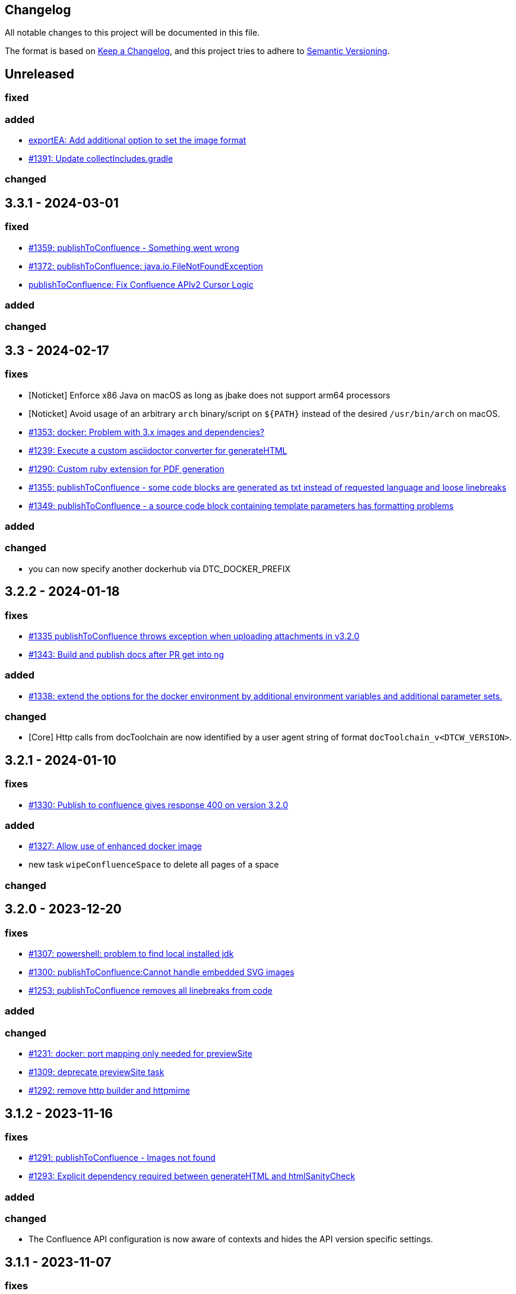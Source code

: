 == Changelog

All notable changes to this project will be documented in this file.

The format is based on https://keepachangelog.com/en/1.0.0/[Keep a Changelog],
and this project tries to adhere to https://semver.org/spec/v2.0.0.html[Semantic Versioning].

== Unreleased

=== fixed

=== added
* https://github.com/docToolchain/docToolchain/pull/1389[exportEA: Add additional option to set the image format]
* https://github.com/docToolchain/docToolchain/pull/1391[#1391: Update collectIncludes.gradle]

=== changed

== 3.3.1 - 2024-03-01

=== fixed

* https://github.com/docToolchain/docToolchain/issues/1369[#1359: publishToConfluence - Something went wrong]
* https://github.com/docToolchain/docToolchain/issues/1372[#1372: publishToConfluence: java.io.FileNotFoundException]
* https://github.com/docToolchain/docToolchain/pull/1379[publishToConfluence: Fix Confluence APIv2 Cursor Logic]

=== added

=== changed

== 3.3 - 2024-02-17

=== fixes

* [Noticket] Enforce x86 Java on macOS as long as jbake does not support arm64 processors
* [Noticket] Avoid usage of an arbitrary `arch` binary/script on `+${PATH}+` instead of the desired `/usr/bin/arch` on macOS.
* https://github.com/docToolchain/docToolchain/issues/1353[#1353: docker: Problem with 3.x images and dependencies?]
* https://github.com/docToolchain/docToolchain/issues/1239[#1239: Execute a custom asciidoctor converter for generateHTML]
* https://github.com/docToolchain/docToolchain/issues/1290[#1290: Custom ruby extension for PDF generation]
* https://github.com/docToolchain/docToolchain/issues/1355[#1355: publishToConfluence - some code blocks are generated as txt instead of requested language and loose linebreaks]
* https://github.com/docToolchain/docToolchain/issues/1349[#1349: publishToConfluence - a source code block containing template parameters has formatting problems]

=== added

=== changed

* you can now specify another dockerhub via DTC_DOCKER_PREFIX

== 3.2.2 - 2024-01-18

=== fixes

* https://github.com/docToolchain/docToolchain/issues/1335[#1335 publishToConfluence throws exception when uploading attachments in v3.2.0]
* https://github.com/docToolchain/docToolchain/issues/1343[#1343: Build and publish docs after PR get into ng]

=== added
* https://github.com/docToolchain/docToolchain/issues/1338[#1338: extend the options for the docker environment by additional environment variables and additional parameter sets.]

=== changed

* [Core] Http calls from docToolchain are now identified by a user agent string of format `docToolchain_v<DTCW_VERSION>`.

== 3.2.1 - 2024-01-10

=== fixes

* https://github.com/docToolchain/docToolchain/issues/1330[#1330: Publish to confluence gives response 400 on version 3.2.0]

=== added
* https://github.com/docToolchain/docToolchain/issues/1327[#1327: Allow use of enhanced docker image]
* new task `wipeConfluenceSpace` to delete all pages of a space

=== changed

== 3.2.0 - 2023-12-20

=== fixes

* https://github.com/docToolchain/docToolchain/issues/1307[#1307: powershell: problem to find local installed jdk]
* https://github.com/docToolchain/docToolchain/issues/1300[#1300: publishToConfluence:Cannot handle embedded SVG images]
* https://github.com/docToolchain/docToolchain/issues/1253[#1253: publishToConfluence removes all linebreaks from code]

=== added

=== changed

* https://github.com/docToolchain/docToolchain/issues/1231[#1231: docker: port mapping only needed for previewSite]
* https://github.com/docToolchain/docToolchain/issues/1309[#1309: deprecate previewSite task]
* https://github.com/docToolchain/docToolchain/issues/1292[#1292: remove http builder and httpmime]

== 3.1.2 - 2023-11-16

=== fixes

* https://github.com/docToolchain/docToolchain/issues/1291[#1291: publishToConfluence - Images not found]
* https://github.com/docToolchain/docToolchain/issues/1293[#1293: Explicit dependency required between generateHTML and htmlSanityCheck]

=== added

=== changed

* The Confluence API configuration is now aware of contexts and hides the API version specific settings.

== 3.1.1 - 2023-11-07

=== fixes

* https://github.com/docToolchain/docToolchain/issues/1281[#1281: publishToConfluence throws exception when uploading attachments in v3.1.0]
* https://github.com/docToolchain/docToolchain/issues/1283[#1283: "tasks" target causes Exception]

=== added

=== changed

== 3.1.0 - 2023-11-03

=== fixes

* https://github.com/docToolchain/docToolchain/pull/1262[#1262: downloadTemplate skips creating a folder, causes generateSite to fail]
* https://github.com/docToolchain/docToolchain/issues/1269[#1269 Fix wrong bash usage on Darwin with Homebrew]
* https://github.com/docToolchain/docToolchain/issues/1270[#1269 Ensure DTC_JAVA_HOME is preferred over JAVA_HOME]
* https://github.com/docToolchain/docToolchain/issues/1069[#1069 publishToConfluence 'ancestorName' query does not support proxy]
* https://github.com/docToolchain/docToolchain/issues/1272[#1272: publishToConfluence broken when document contains internal links]

=== added

* https://github.com/docToolchain/docToolchain/issues/1254[configure Confluence API parameters via Gradle parameters]
* introduce `verifyConfluenceApiAccess` task - check if your API settings are correct

=== changed

* introduce docToolchain core component to modularize the project
* implement Confluence API v2 support

== 3.0.2 - 2023-09-12

=== fixes

* https://github.com/docToolchain/docToolchain/pull/1246[#1246: publishToConfluence: Fix comparision error for titles with leading/trailing white spaces]
* https://github.com/docToolchain/docToolchain/issues/1248[#1248: broken default config]

== 3.0.1 - 2023-09-11

=== fixes

* https://github.com/docToolchain/docToolchain/issues/1209[#1209: generateSite: Problem with meta data parsing]
* https://github.com/docToolchain/docToolchain/pull/1217[#1217, #1214, #1216: dtcw.ps1 fix handling of java version]
* https://github.com/docToolchain/docToolchain/issues/1215[#1215: dtcw.ps1 says dtc not installed after exceuting an install]
* https://github.com/docToolchain/docToolchain/issues/1192[#1192: exportExcel: unnecessary Rowspans break rendering of table]
* https://github.com/docToolchain/docToolchain/issues/1221[#1221: generateSite: beforeToc functionality broken]
* https://github.com/docToolchain/docToolchain/issues/1218[#1218: plantuml encoding issues]
* fixed curl command in manual
* https://github.com/docToolchain/docToolchain/issues/402[#402: publishToConfluence: Error rendering macro 'code']
* https://github.com/docToolchain/docToolchain/issues/1200[#1200: JCenter kills doctoolchain, as Grolifant is not available on Maven Central]
* https://github.com/docToolchain/docToolchain/issues/1198[#1198: gravatar eleminates leading 0 from md5 hash]
* https://github.com/docToolchain/docToolchain/issues/1193[#1193: exportEA fails since v2.0.5 with an exception]
* https://github.com/docToolchain/docToolchain/issues/395[#395 asciidoctor-diagram: ERROR: Failed to generate image: PlantUML image generation failed]
* https://github.com/docToolchain/docToolchain/issues/455[#455 Force execution to stop with failure on missing image reference]
* https://github.com/docToolchain/docToolchain/issues/621[#621: dtcw - sdkman installation check returns wrong result]
* https://github.com/docToolchain/docToolchain/issues/829[#829: Multiple run of dtcw with docker is failing because of a container name conflict]
* https://github.com/docToolchain/docToolchain/issues/831[#831: fix for generateSite: images-hrefs not correct]
* https://github.com/docToolchain/docToolchain/issues/973[#973: `dtcw getJava` doesn't work without `local`]
* https://github.com/docToolchain/docToolchain/issues/1109[#1109: docToolchain release notes contain releases twice]
* https://github.com/docToolchain/docToolchain/issues/1031[#1031: dtcw ignores installed Java RE when docker is installed - your java version 17 is too new]
* https://github.com/docToolchain/docToolchain/issues/1163[#1163: upload to confluence breaks with embedded images]
* https://github.com/docToolchain/docToolchain/issues/1161[#1161: publishToConfluence looses the id when generating level 2 page anchors]

* various fixes in `dtcw`, `dtcw.ps1`:
** pick the right environment if none provided by the user
** support of JAVA_HOME which was silently ignored.
* https://github.com/docToolchain/docToolchain/issues/220[#220 convertToDocx and convertToEpub not working]
* Workaround for Confluence new Editor rollout
** https://github.com/docToolchain/docToolchain/issues/1184[#1184: PublishToConfluence new editor issues and page size]
** https://github.com/docToolchain/docToolchain/issues/880[#880: publishToConfluence FAILED: Content body cannot be converted to new editor format]
* https://github.com/docToolchain/docToolchain/issues/1053[#1053: publishToConfluence: hash is displayed at end of some pages]

* configure if build should fail on missing images
** introduces configuration property `failOnMissingImages`

* introduce `generateContent` task - AI for docToolchain
* added req42 framework to downloadTemplate task
* added 'FR' as language for arc42
* https://antora.org[Antora] support (beta), setup a docToolchain project and integrate it as module seamlessly into your existing Antora playbook. See `downloadTemplate` task for more details.

* added short tutorial about changing the theme of a microsite

=== changed

* add support for Java 17, drop support for Java 8
* upgrade Gradle to 8.1.1
* upgrade dependencies
** 'com.athaydes:spock-reports:2.3.2-groovy-3.0'
** 'com.github.ben-manes.versions:0.46.0'
** 'com.structurizr:structurizr-dsl:1.30.1'
** 'com.structurizr:structurizr-export:1.14.0'
** 'com.structurizr:structurizr-graphviz:2.0.0'
** 'de.undercouch.download:5.4.0'
** 'io.pebbletemplates:pebble:3.2.0'
** 'net.bytebuddy:byte-buddy:1.14.4'
** 'org.asciidoctor:asciidoctor-gradle-jvm:4.0.0-alpha.1' (remove obsolete cloning of `reveal.js`)
** 'org.asciidoctor:asciidoctorj-diagram:2.2.7'
** 'org.apache.httpcomponents:httpmime:4.5.14'
** 'org.apache.poi:poi-ooxml:5.2.3'
** 'org.codehaus.groovy:groovy-xml:3.0.13'
** 'org.jsoup:jsoup:1.16.1'
** 'org.junit.jupiter:junit-jupiter-api:5.9.3'
** 'org.openapitools:openapi-generator-gradle-plugin:6.6.0'
** 'org.openapi.generator:6.6.0'
** 'org.spockframework:spock-core:2.3-groovy-3.0'
* `dtcw` and `dtcw.ps1`:
** improve output with hints to guide the user
** add `--version` option
** deprecate `getJava` with `install java`
** add environment variable `DTC_CONFIG_FILE` to specify a configuration file other than than `docToolchainConfig.groovy` in the project root folder
* `collectIncludes`
** changed regexp to start with `^[A-Za-z]` as file name to allow lowercase filenames as well.
** certain directories are excluded from traversal. Define `excludeDirectories` in order to skip additional directories.
* doc: replace old URL `doctoolchain.github.io` occurrences with the new `doctoolchain.org`
* `publishToConfluence`
** support embedded images

== 3.0.0-rc1 - 2023-07-13

=== fixes

* https://github.com/docToolchain/docToolchain/issues/1200[#1200: JCenter kills doctoolchain, as Grolifant is not available on Maven Central]
* https://github.com/docToolchain/docToolchain/issues/1198[#1198: gravatar eleminates leading 0 from md5 hash]
* https://github.com/docToolchain/docToolchain/issues/1193[#1193: exportEA fails since v2.0.5 with an exception]
* https://github.com/docToolchain/docToolchain/issues/395[#395 asciidoctor-diagram: ERROR: Failed to generate image: PlantUML image generation failed]
* https://github.com/docToolchain/docToolchain/issues/455[#455 Force execution to stop with failure on missing image reference]
* https://github.com/docToolchain/docToolchain/issues/621[#621: dtcw - sdkman installation check returns wrong result]
* https://github.com/docToolchain/docToolchain/issues/829[#829: Multiple run of dtcw with docker is failing because of a container name conflict]
* https://github.com/docToolchain/docToolchain/issues/831[#831: fix for generateSite: images-hrefs not correct]
* https://github.com/docToolchain/docToolchain/issues/973[#973: `dtcw getJava` doesn't work without `local`]
* https://github.com/docToolchain/docToolchain/issues/1109[#1109: docToolchain release notes contain releases twice]
* https://github.com/docToolchain/docToolchain/issues/1031[#1031: dtcw ignores installed Java RE when docker is installed - your java version 17 is too new]
* https://github.com/docToolchain/docToolchain/issues/1163[#1163: upload to confluence breaks with embedded images]
* https://github.com/docToolchain/docToolchain/issues/1161[#1161: publishToConfluence looses the id when generating level 2 page anchors]

* various fixes in `dtcw`, `dtcw.ps1`:
** pick the right environment if none provided by the user
** support of JAVA_HOME which was silently ignored.
* https://github.com/docToolchain/docToolchain/issues/220[#220 convertToDocx and convertToEpub not working]
* Workaround for Confluence new Editor rollout
** https://github.com/docToolchain/docToolchain/issues/1184[#1184: PublishToConfluence new editor issues and page size]
** https://github.com/docToolchain/docToolchain/issues/880[#880: publishToConfluence FAILED: Content body cannot be converted to new editor format]
* https://github.com/docToolchain/docToolchain/issues/1053[#1053: publishToConfluence: hash is displayed at end of some pages]

=== added
* configure if build should fail on missing images
** introduces configuration property `failOnMissingImages`

* introduce `generateContent` task - AI for docToolchain
* added req42 framework to downloadTemplate task
* added 'FR' as language for arc42
* https://antora.org[Antora] support (beta), setup a docToolchain project and integrate it as module seamlessly into your existing Antora playbook. See `downloadTemplate` task for more details.

* added short tutorial about changing the theme of a microsite

=== changed

* add support for Java 17, drop support for Java 8
* upgrade Gradle to 8.1.1
* upgrade dependencies
** 'com.athaydes:spock-reports:2.3.2-groovy-3.0'
** 'com.github.ben-manes.versions:0.46.0'
** 'com.structurizr:structurizr-dsl:1.30.1'
** 'com.structurizr:structurizr-export:1.14.0'
** 'com.structurizr:structurizr-graphviz:2.0.0'
** 'de.undercouch.download:5.4.0'
** 'io.pebbletemplates:pebble:3.2.0'
** 'net.bytebuddy:byte-buddy:1.14.4'
** 'org.asciidoctor:asciidoctor-gradle-jvm:4.0.0-alpha.1' (remove obsolete cloning of `reveal.js`)
** 'org.asciidoctor:asciidoctorj-diagram:2.2.7'
** 'org.apache.httpcomponents:httpmime:4.5.14'
** 'org.apache.poi:poi-ooxml:5.2.3'
** 'org.codehaus.groovy:groovy-xml:3.0.13'
** 'org.jsoup:jsoup:1.16.1'
** 'org.junit.jupiter:junit-jupiter-api:5.9.3'
** 'org.openapitools:openapi-generator-gradle-plugin:6.6.0'
** 'org.openapi.generator:6.6.0'
** 'org.spockframework:spock-core:2.3-groovy-3.0'
* `dtcw` and `dtcw.ps1`:
** improve output with hints to guide the user
** add `--version` option
** deprecate `getJava` with `install java`
** add environment variable `DTC_CONFIG_FILE` to specify a configuration file other than than `docToolchainConfig.groovy` in the project root folder
* `collectIncludes`
** changed regexp to start with `^[A-Za-z]` as file name to allow lowercase filenames as well.
** certain directories are excluded from traversal. Define `excludeDirectories` in order to skip additional directories.
* doc: replace old URL `doctoolchain.github.io` occurrences with the new `doctoolchain.org`
* `publishToConfluence`
** support embedded images

== 2.2.1 - 2023-03-05

=== fixes

* use the configured proxy when publishing labels to confluence pages
* #1054 : fix for `publishToConfluence` was broken in v2.2.0
* #1063 : fix for `exportConfluence` broken path for partial exports

=== added

* exportStructurizr Task
* automated tests for dtcw

=== changed

* automate the use of x86 emulator on apple silicon in dtcw
* updated jBake Markdown extensions and added FENCED_CODE_BLOCKS

== 2.2.0 - 2023-02-16

=== fixes

* fixed whitespace in GH issue template (which leads to errors in `htmlSanityCheck`)
* fixed ExportMarkdownSpec
* fixed GenerateDeckSpec
* fixed GenerateDeck / Reveal.js
* fixed exportEA hangs by EA v16.1
* fixed exportEA write model notes into models subfolder
* allow numeric ancestorIds for confluence export
* https://github.com/docToolchain/docToolchain/pull/951[#951 Improve DTC_PROJECT_BRANCH management]
* https://github.com/docToolchain/docToolchain/issues/976[#976 dtcw shows a fatal error when not in git repository]
* https://github.com/docToolchain/docToolchain/issues/978[#978 dtcw.ps1 does not correctly check for java version]
* https://github.com/docToolchain/docToolchain/issues/890[#890 updated documentation on "Self-Contained docToolchain"]
* Remove never used analytics.js file from docsy theme

=== added

* new Task exportConfluence
* Add `confluenceBearerToken` property
* rubyExtensions configuration
* CZ as language for downloadTemplate
* Enable to use a particular version of DTC from the wrapper by setting the environment variable 'DTC_VERSION' accordingly.
* https://github.com/docToolchain/docToolchain/issues/1002[publishToConfluence: Add possibility to set the page version comment]
* exportEAP.vbs: trim notes filename
* exportEAP.vbs: creates for each model a combined notes
* exportEAP.vbs: msg "looking for..." extended for EA 16.1

=== changed

* switch docker base image from deprecated openJDK 14 to temurin 11
* The `publishToConfluence` guide now contains 3 modes for authentication (username & password, username & API key, personal access token)
* Improve confluence export performance when only ancestorIds are given
* https://github.com/docToolchain/docToolchain/issues/937[#937 Confluence publish nested pages by heading]
+
This replaces the settings `allInOnePage` and `createSubPages`.
Migrate as follows:
+
** `allInOnePage = true` is the same as `subpagesForSections = 0`
** `allInOnePage = false && createSubpages = false` is the same as `subpagesForSections = 1`
** `allInOnePage = false && createSubpages = true` is the same as `subpagesForSections = 2`

* https://github.com/docToolchain/docToolchain/issues/683[#683 publishToConfluence with unknown source language]
* https://github.com/docToolchain/docToolchain/issues/940[#940 simplify configuration to use preamble heading from h1 instead of configuration]
+
Migrate by removing the setting `preambleTitle` and set the correct first level heading in the document.
* Make `dtcw` (and some other shell executables) https://www.shellcheck.net/[shellcheck] proof

== 2.1.0 - 2022-08-15

=== fixes

2022-09-30::
* https://github.com/docToolchain/docToolchain/issues/938

* https://github.com/docToolchain/docToolchain/issues/720[#720 Fix gradlew.bat]
* Fixes typo in dtcw.bat for finding the correct local cli command.
* https://github.com/docToolchain/docToolchain/pull/847[#847 generateHTML & generatePDF documentation improvements]
* https://github.com/docToolchain/docToolchain/issues/851[#851 fix duplicate TOC marker]
* https://github.com/docToolchain/docToolchain/issues/853[#853 Hide site links when not configured]
* https://github.com/docToolchain/docToolchain/issues/873[#873 generateSite: Fix index page location]
* https://github.com/docToolchain/docToolchain/issues/899[#899 dtcw local <any-task> (bash) executes :help instead of <any-task>]

=== added
* https://github.com/docToolchain/docToolchain/issue/692[#692 generateSite: navigation tree instead of a list on the left]
* https://github.com/docToolchain/docToolchain/pull/886[#886 Add the possibility to set maven credentials]
* https://github.com/docToolchain/docToolchain/issue/848[#848 generateSite: add customisation possibilities for the jbake gradle plugin]
* http://doctoolchain.org/docToolchain/v2.0.x/015_tasks/150_task_createTask.html[#894 custom, project specific Tasks]
* https://github.com/docToolchain/docToolchain/pull/897[#897 collectIncludes: Add options to configure search]
* https://github.com/docToolchain/docToolchain/pull/911[#911 Add confluence page limit]

=== changed
2022-05-08::
* updated available languages for arc42 template
2022-08-07::
* updated asciidoctorj-diagram to 2.2.3
2022-08-09::
* added `latest` version to dtcw

== 2.0.5 - 2022-03-10

=== fixes

2022-03-08::
* downloadTemplate: fix encoding for working with powershell
* https://github.com/docToolchain/docToolchain/pull/821[#821 exportPPT is broken since 2.x]
2022-02-25::
* https://github.com/docToolchain/docToolchain/pull/803[#764 order :jbake-order: numerical]
2021-12-20::
* brushed up docs
2021-12-06::
* https://github.com/docToolchain/docToolchain/pull/711[#712 - publishToConfluence fails when no hash is available for an uploaded image]
2022-01-23::
* https://github.com/docToolchain/docToolchain/pull/757[#757 - CI: Fix problem in ci-scrip]
2021-12-06::
* https://github.com/docToolchain/doctoolchain.github.io/issues/20[#20 some wget versions throw errors]
* https://github.com/docToolchain/doctoolchain.github.io/issues/19[#19 the wrapper stops if no java installed but you want to use docker]
2021-11-26::
* https://github.com/docToolchain/doctoolchain.github.io/issues/18[#18 gradle daemon has memory problems]
2021-11-15::
* https://github.com/docToolchain/docToolchain/pull/696[#696 - exportContributors - not everybody is rendered]
* https://github.com/docToolchain/docToolchain/pull/697[#697 - exportToMarkdown docs are not referenced correctly]

=== added

2022-03-16::
* https://github.com/docToolchain/docToolchain/pull/825[#825 - publishToConfluence: support swagger-open-api]

2021-12-09::
* https://github.com/docToolchain/docToolchain/pull/714[#714 - Update exportExcel.gradle]

2021-11-30::
* https://github.com/docToolchain/docToolchain/pull/706[#706 - exportEA: Add check if diagrams shall be overwritten]

2021-11-13::
* https://github.com/docToolchain/docToolchain/pull/686[#686 - Add resourceDirs option]

=== changed

2022-03-09::
* upgraded underlying gradle from 6.7.1 to 6.9.2

2022-03-08::
* downloadTemplate: upgraded download plugin
* https://github.com/docToolchain/docToolchain/issue/817[#817 htmlSanityCheck remove dependency to generateHTML]
2022-02-09::
* https://github.com/docToolchain/docToolchain/issue/795[#795 publishToConfluence: added hint for wrong configuration]
2022-01-23::
* https://github.com/docToolchain/docToolchain/pull/756[#756  exportEA: Add two more items for export]
2021-12-23::
* https://github.com/docToolchain/docToolchain/issues/730[#730 "improve this doc" and "create and issue" links]
2021-12-09::
* make build output less noisy - use logger instead of println
2021-12-08::
* changed wording of landing page (thanx to Jody Winter)
2021-12-04::
* changed java download hint from oracle to https://adoptium.net/
2021-11-30::
* refactored config file
2021-11-14::
* refactored jbake template "menu.gsp"

== 2.0.4 - 2022-03-09

there was a major bug in this release, please ignore

== 2.0.3 - 2021-11-11

=== added

* https://github.com/docToolchain/docToolchain/issues/681[#681 - Please reactivate single page manual on v2.0.x site]

=== fixed

2021-11-10::
* fix https://github.com/docToolchain/docToolchain/issues/693[#693 - on windows powershell, targetDir is set wrong]
* fix https://github.com/docToolchain/docToolchain/issues/695[#695 - generateSite: toc attributes]
2021-11-09::
* fix https://github.com/docToolchain/docToolchain/issues/690[#690 - previewSite: exception if folder does not exist]
2021-11-08::
* fix https://github.com/docToolchain/docToolchain/issues/687[#687 - wrong encoding of emojis]
* fix https://github.com/docToolchain/docToolchain/issues/688[#688 - htmlSanityCheck: config of sourceDir is wrong]
* fix https://github.com/docToolchain/docToolchain/issues/689[#689 - code highlight: css clash with blog post tags]
* fix https://github.com/docToolchain/docToolchain/issues/682[#682 - generateSite: copyImages uses the wrong target]


== 2.0.2 - 2021-10-19

=== added

2021-10-19::
* use :jbake-rightcolumnhtml: to add some html to the right column

=== changed

2021-10-19::
* Add https://github.com/docToolchain/docToolchain/issues/667[#667 - GH Actions Default Build]

2021-10-18::
* Fix https://github.com/docToolchain/docToolchain/issues/664[#664 - doctoolchain.org link and typos]

=== fixed

2021-10-19::
* fix example for gitRepoUrl in config
* fix projectRootDir
* fix status.png and siteTitle

2021-10-17::
* fix https://github.com/docToolchain/docToolchain/issues/660[#660 - generateSite: projectRootDir wrong]

2021-10-11::
* fix https://github.com/docToolchain/docToolchain/issues/651[#651 - powershell: broken install when space in user path]

2021-10-15::
* fix https://github.com/docToolchain/docToolchain/issues/658[#658 - generateSite - subsequent runs won't fail with an invalid or missing site theme]

== 2.0.1 - 2021-10-06

=== added

2021-10-06::
* experimental: globalReferences

=== changed

2021-10-04::
* fix https://github.com/docToolchain/docToolchain/issues/616[#616 - exportOpenAPI: Enhance the Confluence Open-API Documentation API to refer to URLs]

=== fixed

2021-10-06::
* fix https://github.com/docToolchain/docToolchain/issues/636[#636 - theme: larger admonition icons]
* fix https://github.com/docToolchain/docToolchain/issues/649[#649 - generateSite on powershell wrong file-separator]
2021-10-04::
* fix https://github.com/docToolchain/docToolchain/issues/645[#645 - exportJiraIssues: Could not get unknown property 'configFile' for task ':exportJiraIssues' of type org.gradle.api.DefaultTask]

2021-09-30::
* fix https://github.com/docToolgchain/docToolchain/issues/632[#632 - generateHTML: broken images with generateHTML]

== 2.0.0 - 2021-09-23

The 2.0.0 relase contains all changes of the release candidates.
See "https://doctoolchain.github.io/docToolchain/v2.0.x/030_news/2021/2.0.0-release.html[v2.0.0 of docToolchain has been released!]" for more details.

== 2.0.0-rc17 - 2021-09-22

=== changed

2021-09-22::
* streamingExecute (exportPPT, exportEA) now emits a note instead ot an error when running on linux
* brushed up powershell wrapper

== 2.0.0-rc16 - 2021-09-21

=== added

2021-09-21::
* added lunrjs as local search engine

=== fixed

2021-09-21::
* updated exportContributors to follow moved files
* fixed downloadTemplate

== 2.0.0-rc15 - 2021-09-18

=== added

2021-09-06::
* added warning when running on WSL
* added dtcw.bat to avoid execution restrictions
* updated developer docs
* added docsy as theme

=== fixed

2021-09-18::
* fixed favicons
* fixed blog

== 2.0.0-rc14 - 2021-05-22

=== added
2021-05-21::
* if the outputPath from the config starts with a '/', it will be considered as absolute path. +
This way, you can move the build fodler outside of your repository. +
`outputPath = System.getenv('HOME')+'/.doctoolchain/build/'+(new File('.')).canonicalPath.md5()`
* repository theme gets only copied to build if it is defined in `siteFolder`
* generateSite will now add meta-data to all asciidoc files which have no meta-data defined. The menu name and order will be created corresponding to the folder and file name. The title will be extracted as first headline from the file itself.
2021-05-18::
* Headless mode for themes
* fix landing page (only gets copied once when microsite config isn't set yet.)

=== changed

=== fixed

2021-05-22::
* fix copyThemes to also copy the external theme
2021-05-06::
* fix #574: publishToConfluence: Problem with wrong ancestorId
2021-04-28::
* fix copyImages for generateSite

== 1.4.0 - 2021-05-21

=== Added

2021-05-21::
* removed jCenter references

2021-03-21::

* https://github.com/docToolchain/docToolchain/pull/560[Add support for another OpenAPI Confluence macro] by https://github.com/silverdonkey[Nikolay Orozov]

=== Changed

2021-04-07::

* https://github.com/docToolchain/docToolchain/pull/564[set plantUMLDir for all generate-Tasks]

=== Fixed

2021-05-06::
* fix #574: publishToConfluence: Problem with wrong ancestorId

2021-04-29::
* exportEA hang after all exports are done since EA v15.2 #570 (PeterStange)

== Version: 2.0.0-rc13

=== added

2021-04-07::
* generateSite can now handle themes
2021-04-09::
* downloadTemplate can now handle further templates

== Version: 2.0.0-rc4

=== fixed

2012-03-02::
* removed default imagesdir for generateSite

== Version: 2.0.0-rc3

=== fixed

2012-03-01::
* fixed imagesdir typo

== Version: 2.0.0-rc2

=== fixed

2012-03-01::
* updated docs for generateSite
* fixed menu for generateSite

2012-02-27::
* fixed createDist task
* fixed plantUML for generatePDF
* fixed plantUML for generateSite

== Version: 2.0.0-rc1

=== added

2012-02-26::
* copyThemes task
* generateSite task
2021-02-23::
* first version of powershell wrapper
2021-02-22::
* manual test script
2021-01-05::
* dtc wrapper
2021-01-08::
* first definition of a static site taken from arc42-template-project
* updated gradle wrapper (6.6.1)
* added downloadTemplates task
* added feature to automatically create a Config file if it doesn't exist
* configured gradle to run without daemon

=== fixed
2021-02-24::
* [543] dtcw: added pre-requisites check and alternative curl instead of wget
2021-02-22::
* handling of images for generateHTML

== Version 1.3.1
=== Added

=== Changed

=== Fixed

2021-02-28::
* doctoolchain.bat can now handle java properties

== 1.3.1 - 2021-02-27

=== Added

2021-01-29::
* [519] - Describe release process, update changelog
* smaller distribution file through createDist task

2021-01-26::
* [522] - Added sdkman file

2021-01-25::
* [522] - Support for JDK 14
* [514] - Add support of multiple EA project locations in parallel

=== Changed

2021-01-25::
* Add support of multiple EA project locations in parallel #514
* updated Gradle to 6.7.1
* added JDK14 for travis-ci testing
* [517] - update revealJs to 3.9.1 and asciidoctor-revealjs to 2.0.1

=== Fixed

2021-02-22:
- [535] - add initArc42RU task
2021-02-10:
- [530] - fix writing of diagram attributes using exportEA

2021-01-25::
* [523] - fix for generateDeck

2021-01-25::
* fixed docs: ConfluenceConfig.groovy missing #492

== 1.3.0 - 2021-01-20

=== Added

2021-01-05::
* Add properties for htmlSanityCheck #507

2020-09-07::
* Ability to export Jira Sprint(s) data changelog (key, summary) (https://github.com/docToolchain/docToolchain/pull/473[#473])


== 1.2.0 - 2020-02-09

=== Added

2020-08-24::
* Ability to export OpenAPI specification to asciidoc (https://github.com/docToolchain/docToolchain/issues/464[#464])

2020-08-20::
* New attribute 'ancestorName' for easier nesting in Confluence (https://github.com/docToolchain/docToolchain/issues/460[#460])

2020-07-08::
* Jira configuration for multiple request to Jira API
* Saving Jira results to Excel files
* Basic support for custom fields in Jira results

2020-05-08::
* Jira configuration refactoring to Config.groovy

2019-05-21::
* first version of EA-PlantUML Exchange scripts

2019-02-26::
* first version of `exportMetrics` task
https://github.com/docToolchain/docToolchain/commit/c25ac52e43ccb1d45fa538c06d376258b41e8e32[c25ac52e], https://github.com/docToolchain/docToolchain/commit/a752acfb00206b3ac875b9ab585cd54e9d8fde89[a752acfb]

2019-03-08::
* Add TomTom logo as company who uses docToolchain https://github.com/docToolchain/docToolchain/pull/284[PR#284]


== 1.1.0 - 2020-08-31

=== Added

2020-08-06::
* publishToConfluence
** https://github.com/docToolchain/docToolchain/pull/445[#445 Publish to confluence jira macro support]

=== Changed

2019-05-09::
* upgraded to run with JDK11
** upgraded Gradle to 5.3.1
** upgraded Groovy to 2.5.4 (comes with Gradle 5.4.1)
** upgraded Spock to 1.3

2019-03-13::
* prependFilename
** fixed proper handling of file encoding
** brushed up logging
** `config.*`, `_config.*`, `feedback.*`, `_feedback.*` are excluded

2019-03-08::
* asciidoc2confluence
** added output where docs are published to and added better error message in case of failing authorization https://github.com/docToolchain/docToolchain/commit/1bc146ccc493b4c381cb09742ac71ef44265d990[1bc146c]

2019-03-06::
* collectIncludes
** changed regexp to accept ^[A-Z]{3,}-.*$ as file name, eg. all Files which start with an upper case word of at least 3 chars followed by a dash
** fixed `sourceFolder` to work with docToolchain as submodule
** added better console output
** skip `docToolchain`-folder if used as submodule

=== Fixed

2021-25-01::
* fixed docs: ConfluenceConfig.groovy missing #492

2019-05-30::
* fix publishToConfluence internal link targets (#223)
2019-05-09::
* fixed .bat (#305)
* fixed tests (#307)

2019-03-08::
* asciidooc2confluence
** #227 `spaceKey` was ignored https://github.com/docToolchain/docToolchain/pull/279/[PR#297]

== Released

2020-08-06::
* publishToConfluence
** https://github.com/docToolchain/docToolchain/pull/445[#445 Publish to confluence jira macro support]
